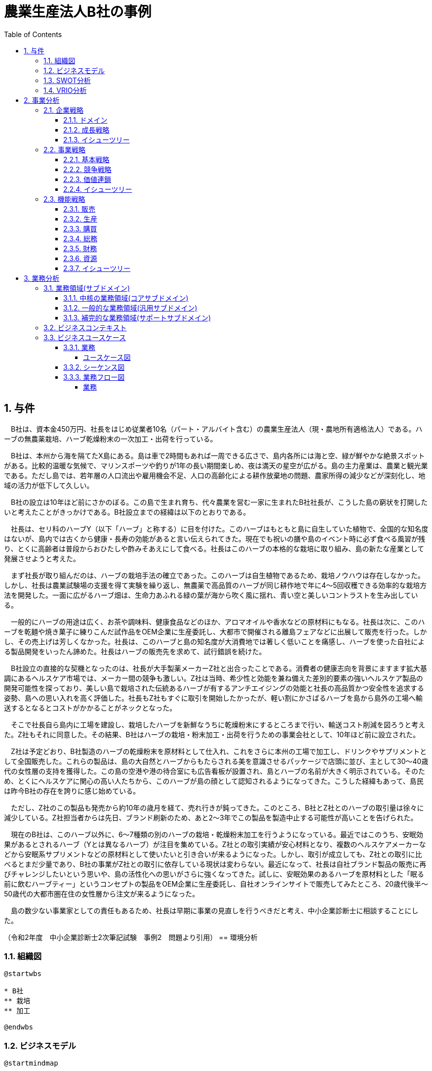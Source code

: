 :toc: left
:toclevels: 5
:sectnums:
:stem:
:source-highlighter: coderay

= 農業生産法人B社の事例

== 与件

　B社は、資本金450万円、社長をはじめ従業者10名（パート・アルバイト含む）の農業生産法人（現・農地所有適格法人）である。ハーブの無農薬栽培、ハーブ乾燥粉末の一次加工・出荷を行っている。

　B社は、本州から海を隔てたX島にある。島は車で2時間もあれば一周できる広さで、島内各所には海と空、緑が鮮やかな絶景スポットがある。比較的温暖な気候で、マリンスポーツや釣りが1年の長い期間楽しめ、夜は満天の星空が広がる。島の主力産業は、農業と観光業である。ただし島では、若年層の人口流出や雇用機会不足、人口の高齢化による耕作放棄地の問題、農家所得の減少などが深刻化し、地域の活力が低下して久しい。

　B社の設立は10年ほど前にさかのぼる。この島で生まれ育ち、代々農業を営む一家に生まれたB社社長が、こうした島の窮状を打開したいと考えたことがきっかけである。B社設立までの経緯は以下のとおりである。

　社長は、セリ科のハーブY（以下「ハーブ」と称する）に目を付けた。このハーブはもともと島に自生していた植物で、全国的な知名度はないが、島内では古くから健康・長寿の効能があると言い伝えられてきた。現在でも祝いの膳や島のイベント時に必ず食べる風習が残り、とくに高齢者は普段からおひたしや酢みそあえにして食べる。社長はこのハーブの本格的な栽培に取り組み、島の新たな産業として発展させようと考えた。

　まず社長が取り組んだのは、ハーブの栽培手法の確立であった。このハーブは自生植物であるため、栽培ノウハウは存在しなかった。しかし、社長は農業試験場の支援を得て実験を繰り返し、無農薬で高品質のハーブが同じ耕作地で年に4～5回収穫できる効率的な栽培方法を開発した。一面に広がるハーブ畑は、生命力あふれる緑の葉が海から吹く風に揺れ、青い空と美しいコントラストを生み出している。

　一般的にハーブの用途は広く、お茶や調味料、健康食品などのほか、アロマオイルや香水などの原材料にもなる。社長は次に、このハーブを乾麺や焼き菓子に練りこんだ試作品をOEM企業に生産委託し、大都市で開催される離島フェアなどに出展して販売を行った。しかし、その売上げは芳しくなかった。社長は、このハーブと島の知名度が大消費地では著しく低いことを痛感し、ハーブを使った自社による製品開発をいったん諦めた。社長はハーブの販売先を求めて、試行錯誤を続けた。

　B社設立の直接的な契機となったのは、社長が大手製薬メーカーZ社と出合ったことである。消費者の健康志向を背景にますます拡大基調にあるヘルスケア市場では、メーカー間の競争も激しい。Z社は当時、希少性と効能を兼ね備えた差別的要素の強いヘルスケア製品の開発可能性を探っており、美しい島で栽培された伝統あるハーブが有するアンチエイジングの効能と社長の高品質かつ安全性を追求する姿勢、島への思い入れを高く評価した。社長もZ社もすぐに取引を開始したかったが、軽い割にかさばるハーブを島から島外の工場へ輸送するとなるとコストがかかることがネックとなった。

　そこで社長自ら島内に工場を建設し、栽培したハーブを新鮮なうちに乾燥粉末にするところまで行い、輸送コスト削減を図ろうと考えた。Z社もそれに同意した。その結果、B社はハーブの栽培・粉末加工・出荷を行うための事業会社として、10年ほど前に設立された。

　Z社は予定どおり、B社製造のハーブの乾燥粉末を原材料として仕入れ、これをさらに本州の工場で加工し、ドリンクやサプリメントとして全国販売した。これらの製品は、島の大自然とハーブからもたらされる美を意識させるパッケージで店頭に並び、主として30～40歳代の女性層の支持を獲得した。この島の空港や港の待合室にも広告看板が設置され、島とハーブの名前が大きく明示されている。そのため、とくにヘルスケアに関心の高い人たちから、このハーブが島の顔として認知されるようになってきた。こうした経緯もあって、島民は昨今B社の存在を誇りに感じ始めている。

　ただし、Z社のこの製品も発売から約10年の歳月を経て、売れ行きが鈍ってきた。このところ、B社とZ社とのハーブの取引量は徐々に減少している。Z社担当者からは先日、ブランド刷新のため、あと2～3年でこの製品を製造中止する可能性が高いことを告げられた。

　現在のB社は、このハーブ以外に、6～7種類の別のハーブの栽培・乾燥粉末加工を行うようになっている。最近ではこのうち、安眠効果があるとされるハーブ（Yとは異なるハーブ）が注目を集めている。Z社との取引実績が安心材料となり、複数のヘルスケアメーカーなどから安眠系サプリメントなどの原材料として使いたいと引き合いが来るようになった。しかし、取引が成立しても、Z社との取引に比べるとまだ少量であり、B社の事業がZ社との取引に依存している現状は変わらない。最近になって、社長は自社ブランド製品の販売に再びチャレンジしたいという思いや、島の活性化への思いがさらに強くなってきた。試しに、安眠効果のあるハーブを原材料とした「眠る前に飲むハーブティー」というコンセプトの製品をOEM企業に生産委託し、自社オンラインサイトで販売してみたところ、20歳代後半～50歳代の大都市圏在住の女性層から注文が来るようになった。

　島の数少ない事業家としての責任もあるため、社長は早期に事業の見直しを行うべきだと考え、中小企業診断士に相談することにした。


（令和2年度　中小企業診断士2次筆記試験　事例2　問題より引用）
== 環境分析

=== 組織図

[plantuml]
----
@startwbs

* B社
** 栽培
** 加工

@endwbs
----

=== ビジネスモデル

[plantuml]
----
@startmindmap

* ビジネスモデル
-- 外部環境
--- 競争(XC)
--- 政治・社会・技術(XS)
----[#lightblue] 比較的温暖な気候で、マリンスポーツや釣りが1年の長い期間楽しめ、夜は満天の星空が広がる
----[#red] 若年層の人口流出や雇用機会不足、人口の高齢化による耕作放棄地の問題、農家所得の減少
--- マクロ経済(XE)
--- 市場(XM)
---- 一般的にハーブの用途は広く、お茶や調味料、健康食品などのほか、アロマオイルや香水などの原材料にもなる
----[#lightblue] 消費者の健康志向を背景にますます拡大基調にあるヘルスケア市場
----[#red] ブランド刷新のため、あと2～3年でこの製品を製造中止する可能性が高い
----[#lightblue] Z社との取引実績が安心材料となり、複数のヘルスケアメーカーなどから安眠系サプリメントなどの原材料として使いたいと引き合いが来るようになった
** 内部環境
*** 顧客
**** 顧客セグメント(CS)
***** 主として30～40歳代の女性層
***** ヘルスケアに関心の高い人たち
***** 20歳代後半～50歳代の大都市圏在住の女性層
**** 顧客関係(CR)
*****[#lightgreen] 島の大自然とハーブからもたらされる美を意識させるパッケージで店頭に並び、主として30～40歳代の女性層の支持を獲得
*** 価値
**** 価値提案(VP)
***** ハーブの無農薬栽培、ハーブ乾燥粉末の一次加工・出荷
***** このハーブはもともと島に自生していた植物で、全国的な知名度はないが、島内では古くから健康・長寿の効能があると言い伝えられてきた
*****[#lightgreen] 美しい島で栽培された伝統あるハーブが有するアンチエイジングの効能と社長の高品質かつ安全性を追求する姿勢、島への思い入れを高く評価
***** 6～7種類の別のハーブの栽培・乾燥粉末加工
*****[#lightgreen] 安眠効果があるとされるハーブ（Yとは異なるハーブ）が注目を集めている
***** 安眠効果のあるハーブを原材料とした「眠る前に飲むハーブティー」というコンセプトの製品
**** チャネル(CH)
*****[#yellow] このハーブと島の知名度が大消費地では著しく低いことを痛感し、ハーブを使った自社による製品開発をいったん諦めた
***** B社製のハーブの乾燥粉末を原材料として仕入れ、これをさらに本州の工場で加工し、ドリンクやサプリメントとして全国販売
*****[#orange] 自社ブランド製品の販売に再びチャレンジ
***** 自社オンラインサイト
*** インフラ
**** 主要活動(KA)
*****[#lightgreen] 社長は農業試験場の支援を得て実験を繰り返し、無農薬で高品質のハーブが同じ耕作地で年に4～5回収穫できる効率的な栽培方法を開発
***** 島内に工場を建設し、栽培したハーブを新鮮なうちに乾燥粉末にするところまで行い、輸送コスト削減を図ろうと考えた
**** 主要リソース(KR)
***** 資本金450万円、社長をはじめ従業者10名（パート・アルバイト含む）
**** 主要パートナー(KP)
*****[#lightgreen] 大手製薬メーカーZ社
*** 資金
**** 収益源(R$)
*****[#yellow] 取引が成立しても、Z社との取引に比べるとまだ少量であり、B社の事業がZ社との取引に依存している現状は変わらない
**** コスト構造(C$)

@endmindmap
----

=== SWOT分析

[plantuml]
----
@startmindmap

* SWOT
** 内部環境
***[#lightgreen] 強み
**** 無農薬の高品質ハーブ栽培方法の開発
**** 健康と美を意識した製品パッケージと顧客支持
**** 大手製薬メーカーとの提携
***[#yellow] 弱み
**** ブランドとハーブの知名度の低さ
**** Z社に依存した収益構造
left side
** 外部環境
***[#lightblue] 機会
**** 健康志向の消費者市場の拡大
**** 安眠系サプリメント市場への参入機会
**** ヘルスケアメーカーからの需要増加
***[#red] 脅威
**** 若年層の人口流出と雇用機会不足
**** 競争の激化と製品製造中止の可能性

@endmindmap
----

=== VRIO分析

[plantuml]
----
@startmindmap

* VRIO
** 経済的価値
*** 高品質の無農薬ハーブによる顧客の健康志向需要の獲得
*** 長年伝えられる健康・長寿の効能
** 希少性
*** 島特有の環境で育まれる伝統的なハーブ
*** 健康・美を意識する特定の顧客セグメントへの深いアピール
left side
** 模倣困難性
*** 無農薬で効率的なハーブ栽培方法の開発
*** 大手製薬メーカーZ社との信頼関係
** 組織能力
*** 少人数の組織での柔軟な生産体制と顧客関係の構築
*** 島内での生産・加工により輸送コストを削減するインフラ整備

@endmindmap
----

== 事業分析

=== 企業戦略

==== ドメイン

[plantuml]
----
@startmindmap

* ドメイン
** 企業ドメイン
*** 理念
**** 持続可能な方法で地域資源を活用し、健康と美を追求する
*** ビジョン
**** 島のハーブを通じて全国規模での知名度と信頼を獲得する
*** ミッション
**** 高品質かつ安全な製品を提供することで、消費者の健康と幸福に貢献する
** 事業ドメイン
*** 誰に
**** 健康志向の高い30～50歳代の女性
*** 何を
**** 無農薬栽培ハーブを用いた健康・美容関連製品
*** どのように
**** オンライン販売とパートナーシップを通じた全国展開

@endmindmap
----

==== 成長戦略

[plantuml]
----
@startmindmap

* 成長戦略
** 既存市場
*** 市場浸透
**** 大都市圏の既存顧客へのさらなる浸透
*** 商品開発
**** 新たなハーブティーやサプリメントの製品ラインナップ拡充
** 新市場
*** 市場開発
**** 全国的な健康志向市場へのアプローチ
*** 多角化
**** 水平的多角化
***** 健康・美容関連商品の新カテゴリへの展開
**** 垂直型多角化
***** ハーブの栽培から製品開発、販売までの一体化
**** 集中型多角化
***** ハーブを基軸とした関連業界内の新たなビジネスチャンスの模索
**** 集成型多角化
***** 他の食品・飲料メーカーとのパートナーシップによる新たな商品開発

@endmindmap
----

==== イシューツリー

[plantuml]
----
@startmindmap

* イシューツリー
left side
** ドメイン
right side
** 成長戦略

@endmindmap
----

=== 事業戦略

==== 基本戦略

[plantuml]
----
@startmindmap

* 基本戦略
** コストリーダーシップ
*** 無農薬による生産効率の向上でコスト削減を図る
** 差別化
*** 高品質無農薬ハーブによる製品の独自性強化
*** 健康志向の明確なブランドイメージとストーリーで市場に差別化を図る
** 集中
*** 健康志向の30～50歳代の女性のニッチ市場に集中したマーケティング戦略

@endmindmap
----

==== 競争戦略

[plantuml]
----
@startmindmap

* 競争戦略
** リーダー
*** 市場拡大
**** 全国展開に向けたプロモーション活動強化
*** 同質化
**** 同業他社の動向を注視しつつ、自社製品の特性を維持
** チャレンジャー
*** 差別化
**** 無農薬という特性を強調し、ブランド力を高める
** ニッチャー
*** 集中
**** 特定の健康志向顧客層に深く根ざす戦略
** フォロワー
*** 追随
**** 同業他社の成功事例を分析し、最適な施策を導入

@endmindmapp
----

==== 価値連鎖

[plantuml]
----
@startmindmap

* 価値連鎖
** 主活動
*** 購買物流
**** 地元産の無農薬ハーブの効率的な調達システム
*** 製造
**** 高品質を維持するための精製プロセスと製造設備の最適化
*** 出荷物流
**** 全国へのスムーズな配送を実現する物流ネットワーク
*** マーケティング・販売
**** オンラインとリアルイベントを活用した効果的なプロモーション
*** サービス
**** 顧客フィードバックを活用したアフターサービスの強化
** 支援活動
*** インフラストラクチャ
**** 先進的な設備と管理システムによる事業運営の効率化
*** 人事・労務管理
**** 専門知識を持つスタッフの教育と維持
*** 技術開発
**** 品質向上と新製品開発を支える研究開発活動
*** 調達活動
**** サステイナブルな資源調達に向けたパートナーシップ構築

@endmindmap
----

==== イシューツリー

[plantuml]
----
@startmindmap

* イシューツリー
left side
** 基本戦略
** 競争戦略
right side
** 価値連鎖

@endmindmap
----

=== 機能戦略

==== 販売

==== 生産

==== 購買

==== 総務

==== 財務

==== 資源

==== イシューツリー

[plantuml]
----
@startmindmap

* イシューツリー
** 販売
** 生産
** 購買
** 総務
** 財務
** 資源
left side
** 価値連鎖
*** 主活動
**** 購買物流
**** 製造
**** 出荷物流
**** マーケティング・販売
**** サービス
*** 支援活動
**** インフラストラクチャ
**** 人事・労務管理
**** 技術開発
**** 調達活動

@endmindmap
----

== 業務分析

[plantuml]
----
@startmindmap

* ドメイン

left side
** 企業ドメイン
*** 理念
*** ビジョン
*** ミッション
** 事業ドメイン
*** 誰に
*** 何を
*** どのように

right side

** サブドメイン
*** コアサブドメイン
*** 汎用サブドメイン
*** サポートサブドメイン

@endmindmap
----


=== 業務領域(サブドメイン)

==== 中核の業務領域(コアサブドメイン)

==== 一般的な業務領域(汎用サブドメイン)

==== 補完的な業務領域(サポートサブドメイン)

=== ビジネスコンテキスト

=== ビジネスユースケース

==== 業務

===== ユースケース図

[plantuml]
----
@startuml

title ビジネスユースケース

@enduml
----

==== シーケンス図

[plantuml]
----
@startuml

title 業務シーケンス図

@enduml
----

==== 業務フロー図

===== 業務

[plantuml]
----
@startuml

title 業務フロー


@enduml
----

